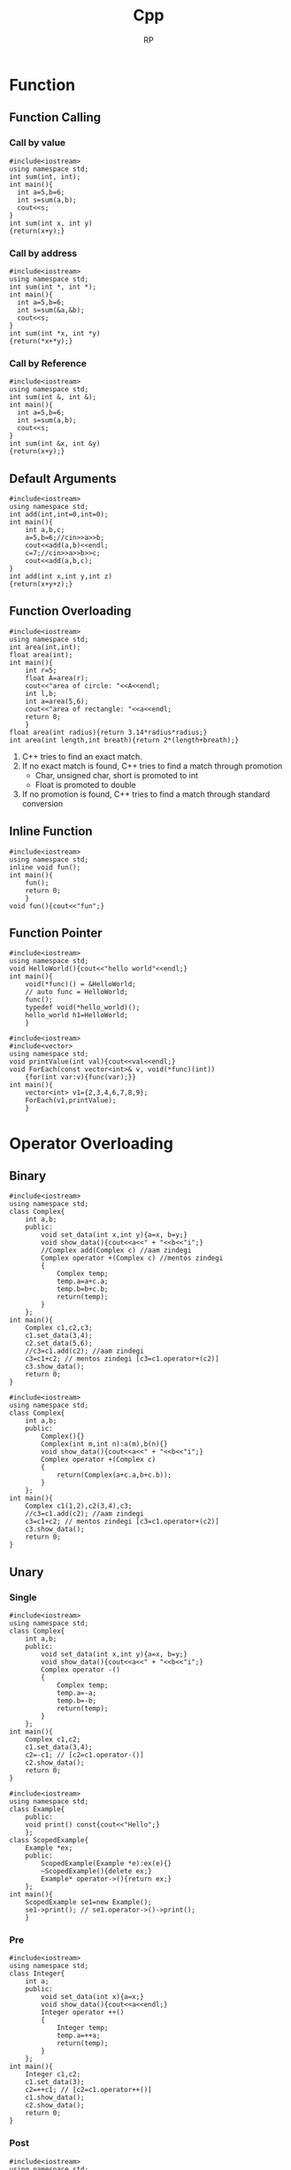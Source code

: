 #+title: Cpp
#+description: C++ Programming
#+author: RP
#+STARTUP: fold

* Function
** Function Calling
*** Call by value
#+begin_src C++
  #include<iostream>
  using namespace std;
  int sum(int, int);
  int main(){
    int a=5,b=6;
    int s=sum(a,b);
    cout<<s;
  }
  int sum(int x, int y)
  {return(x+y);}
#+end_src

#+RESULTS:
: 11

*** Call by address
#+begin_src C++
  #include<iostream>
  using namespace std;
  int sum(int *, int *);
  int main(){
    int a=5,b=6;
    int s=sum(&a,&b);
    cout<<s;
  }
  int sum(int *x, int *y)
  {return(*x+*y);}
#+end_src

#+RESULTS:
: 11

*** Call by Reference
#+begin_src C++
  #include<iostream>
  using namespace std;
  int sum(int &, int &);
  int main(){
    int a=5,b=6;
    int s=sum(a,b);
    cout<<s;
  }
  int sum(int &x, int &y)
  {return(x+y);}
#+end_src

#+RESULTS:
: 11

** Default Arguments
#+begin_src C++
    #include<iostream>
    using namespace std;
    int add(int,int=0,int=0);
    int main(){
        int a,b,c;
        a=5,b=6;//cin>>a>>b;
        cout<<add(a,b)<<endl;
        c=7;//cin>>a>>b>>c;
        cout<<add(a,b,c);
    }
    int add(int x,int y,int z)
    {return(x+y+z);}
#+end_src

#+RESULTS:
| 11 |
| 18 |

** Function Overloading
#+begin_src C++ :results output
#include<iostream>
using namespace std;
int area(int,int);
float area(int);
int main(){
    int r=5;
    float A=area(r);
    cout<<"area of circle: "<<A<<endl;
    int l,b;
    int a=area(5,6);
    cout<<"area of rectangle: "<<a<<endl;
    return 0;
    }
float area(int radius){return 3.14*radius*radius;}
int area(int length,int breath){return 2*(length+breath);}
#+end_src

#+RESULTS:
: area of circle: 78.5
: area of rectangle: 22

1. C++ tries to find an exact match.
2. If no exact match is found, C++ tries to find a match through promotion
  - Char, unsigned char, short is promoted to int
  - Float is promoted to double
3. If no promotion is found, C++ tries to find a match through standard conversion

** Inline Function
#+begin_src C++ :results output
#include<iostream>
using namespace std;
inline void fun();
int main(){
    fun();
    return 0;
    }
void fun(){cout<<"fun";}
#+end_src

#+RESULTS:
: fun

** Function Pointer
#+begin_src C++ :results output
#include<iostream>
using namespace std;
void HelloWorld(){cout<<"hello world"<<endl;}
int main(){
    void(*func)() = &HelloWorld;
    // auto func = HelloWorld;
    func();
    typedef void(*hello_world)();
    hello_world h1=HelloWorld;
    }
#+end_src

#+RESULTS:
: hello world

#+begin_src C++ :results output
#include<iostream>
#include<vector>
using namespace std;
void printValue(int val){cout<<val<<endl;}
void ForEach(const vector<int>& v, void(*func)(int))
    {for(int var:v){func(var);}}
int main(){
    vector<int> v1={2,3,4,6,7,8,9};
    ForEach(v1,printValue);
    }
#+end_src

#+RESULTS:
: 2
: 3
: 4
: 6
: 7
: 8
: 9

* Operator Overloading
** Binary
#+begin_src C++ :results output
    #include<iostream>
    using namespace std;
    class Complex{
        int a,b;
        public:
            void set_data(int x,int y){a=x, b=y;}
            void show_data(){cout<<a<<" + "<<b<<"i";}
            //Complex add(Complex c) //aam zindegi
            Complex operator +(Complex c) //mentos zindegi
            {
                Complex temp;
                temp.a=a+c.a;
                temp.b=b+c.b;
                return(temp);
            }
        };
    int main(){
        Complex c1,c2,c3;
        c1.set_data(3,4);
        c2.set_data(5,6);
        //c3=c1.add(c2); //aam zindegi
        c3=c1+c2; // mentos zindegi [c3=c1.operator+(c2)]
        c3.show_data();
        return 0;
    }
#+end_src

#+RESULTS:
: 8 + 10i

#+begin_src C++ :results output
    #include<iostream>
    using namespace std;
    class Complex{
        int a,b;
        public:
            Complex(){}
            Complex(int m,int n):a(m),b(n){}
            void show_data(){cout<<a<<" + "<<b<<"i";}
            Complex operator +(Complex c)
            {
                return(Complex(a+c.a,b+c.b));
            }
        };
    int main(){
        Complex c1(1,2),c2(3,4),c3;
        //c3=c1.add(c2); //aam zindegi
        c3=c1+c2; // mentos zindegi [c3=c1.operator+(c2)]
        c3.show_data();
        return 0;
    }
#+end_src

#+RESULTS:
: 4 + 6i

** Unary
*** Single
#+begin_src C++ :results output
    #include<iostream>
    using namespace std;
    class Complex{
        int a,b;
        public:
            void set_data(int x,int y){a=x, b=y;}
            void show_data(){cout<<a<<" + "<<b<<"i";}
            Complex operator -()
            {
                Complex temp;
                temp.a=-a;
                temp.b=-b;
                return(temp);
            }
        };
    int main(){
        Complex c1,c2;
        c1.set_data(3,4);
        c2=-c1; // [c2=c1.operator-()]
        c2.show_data();
        return 0;
    }
#+end_src

#+RESULTS:
: -3 + -4i

#+begin_src C++ :results output
#include<iostream>
using namespace std;
class Example{
    public:
    void print() const{cout<<"Hello";}
    };
class ScopedExample{
    Example *ex;
    public:
        ScopedExample(Example *e):ex(e){}
        ~ScopedExample(){delete ex;}
        Example* operator->(){return ex;}
    };
int main(){
    ScopedExample se1=new Example();
    se1->print(); // se1.operator->()->print();
    }
#+end_src

#+RESULTS:
: Hello

*** Pre
#+begin_src C++ :results output
    #include<iostream>
    using namespace std;
    class Integer{
        int a;
        public:
            void set_data(int x){a=x;}
            void show_data(){cout<<a<<endl;}
            Integer operator ++()
            {
                Integer temp;
                temp.a=++a;
                return(temp);
            }
        };
    int main(){
        Integer c1,c2;
        c1.set_data(3);
        c2=++c1; // [c2=c1.operator++()]
        c1.show_data();
        c2.show_data();
        return 0;
    }
#+end_src

#+RESULTS:
: 4
: 4

*** Post
#+begin_src C++ :results output
    #include<iostream>
    using namespace std;
    class Integer{
        int a;
        public:
            void set_data(int x){a=x;}
            void show_data(){cout<<a<<endl;}
            Integer operator ++(int)
            {
                Integer temp;
                temp.a=a++;
                return(temp);
            }
        };
    int main(){
        Integer c1,c2;
        c1.set_data(3);
        c2=c1++; // [c2=c1.operator++(int)]
        c1.show_data();
        c2.show_data();
        return 0;
    }
#+end_src

#+RESULTS:
: 4
: 3
** Functor
#+begin_src C++ :results output
#include<iostream>
using namespace std;
class sqar{
    int var;
    public:
    sqar(){}
    sqar(int val):var{val}{}
    int operator()(int i)
        {return i*var;}
    };
int main(){
    sqar s(6);
    cout<<s(2)<<endl;
    cout<<s.operator()(3)<<endl;
    }
#+end_src

#+RESULTS:
: 12
: 18
* Lambda Function
#+begin_src C++ :results output
#include<iostream>
#include<functional>
using namespace std;
int main(){
    auto l=[n=2]()mutable{n++;return n*2;};
    cout<<l();
    // cout<<[n=2](){return n*2;}();
    // auto a=[](int num){return num*2;};
    const function<int(int)> &a=[](int num){return num*2;};
    cout<<a(3);
    // cout<<[](int num){return num*2;}(3);
    }
#+end_src

#+RESULTS:
: 66

* Outside Class Function
#+begin_src C++ :results output
    #include<iostream>
    using namespace std;
    class Complex{
        int a,b;
        public:
            void set_data(int,int);
            void show_data();
    };
    void Complex::set_data(int x,int y){a=x,b=y;}
    void Complex::show_data(){cout<<a<<" "<<b;}
    int main(){
        Complex c1;
        c1.set_data(3,4);
        c1.show_data();
        return 0;
        }
#+end_src

#+RESULTS:
: 3 4

* Static
** Static Member Variable / Class Variable
#+begin_src C++ :results output
#include<iostream>
using namespace std;
class a {
    static const int x;
    public:
        void f() { cout << x << endl; }
};
const int a::x=12;
int main(){
    a a1;
    a1.f();
    }
#+end_src

#+RESULTS:
: 12

- Must be assign with some value.
- If not assign value in class & not define ouside of class cause error(linking error).
- Non-const static variable can't be assign in class.
- Object independent, only one.

** Static Member Function
#+begin_src C++ :results output
#include<iostream>
using namespace std;
class Account{
    static float roi;
    public:
        // static void set_data(float r){roi=r;}
        static void set_data(float);
        void f(){cout<<roi;}
    };
float Account::roi;
void Account::set_data(float r){roi=r;}
int main(){
    Account::set_data(4.5f);
    Account a1;
    a1.f();
    }
#+end_src

#+RESULTS:
: 4.5

- Access only static variable without create object.
- Object independent, only one.
- To use static function static variable must be define outside of class.

* Constructor
- Member function of class
- Same name of class
- no return
- never static
- solve initialization problem

- When developer not create any constructor in class then, compiler create Default & Copy constructor.
- Compiler always call Default & Copy constructor, when a object created.
** Public Constructor
#+begin_src C++ :results output
  #include<iostream>
  using namespace std;
  class Complex{
      int a,b,*c;
      public:
	  Complex(int x,int y){a=x,b=y;} //Parameterize Constructor
	  Complex(int k){a=k;}
	  Complex(){a=0,b=0;} //Default Constructor
	  Complex(Complex &c){a=c.a,b=c.b;} //Copy Constructor
	  // Complex(Complex c){} //wrong Copy Constructor
    Complex(){c=new int;} //Dynamic Constructor
    // Dynammic constructor: when constructor has pointer that hold outside variable address.
  };
  int main(){
      Complex c1=Complex(3,4),c2=5,c3,c4(3,8),c5(c1);
      return 0;
  }
#+end_src

#+RESULTS:

** Private Constructor
#+begin_src C++ :results output
#include<iostream>
using namespace std;
class A{
    int a,b;
    static int k;
    A(){a=2,b=3;}
    public:
        void print(){cout<<a<<b;}
        static A* getInstance(){
            if(k==0){
                A *a = new A;
                k++;
                return(a);
                }
            else return(NULL);
            }
    };
int A::k=0;
int main(){
    A *a1;
    a1 = A::getInstance(); // Singleton object
    a1->print();

    A *a2;
    a2 = A::getInstance();
    if(a2!=NULL) a2->print();
    else cout<<"object not created";
    }
#+end_src

#+RESULTS:
: 23object not created

#+begin_src C++ :results output
#include <iostream>
using namespace std;

// class A
class A{
private:
    A(){
       cout << "constructor of A\n";
    }
    friend class B; // comment out this line will be error
};
class B{
public:
    B(){
        A a1;
        cout << "constructor of B\n";
    }
};
int main(){
    B b1;
}
#+end_src

#+RESULTS:
: constructor of A
: constructor of B

** Delete Compiler Constructor
#+begin_src C++ :results output
#include<iostream>
using namespace std;
class numprint{
    int a;
    public:
    numprint()=delete;
    numprint(int a1):a(a1){cout<<a;}
    };
int main(){
    numprint n1(5);
    }
#+end_src

#+RESULTS:
: 5

- I use delete when I want to assure that a class is called with an initializer. I consider it as a very elegant way to achieve this without runtime checks.
* Constructor Overloading
#+begin_src C++ :results output
#include<iostream>
using namespace std;
class person{
    string name;
    int age;
    public:
        explicit person(const string& n):name{n},age(-1){}
        explicit person(int a):name("unknown"),age(a){}
    };
void print(const person& p){}
int main(){
    // person p1= string("Real");
    person p1(string("Real"));
    // person p2= 25;
    person p2(25);
    print((person)"Qasl");
    // print(22);
    print(person(22));
    }
#+end_src

#+RESULTS:

* Destructor
** Public Destructor
#+begin_src C++ :results output
  #include<iostream>
  using namespace std;
  class Complex{
      int a,b,*c;
      public:
	  ~Complex(){cout<<"Destructor ";} //Destructor
  };
  int main(){
      Complex c1;
      return 0;
  }
#+end_src

#+RESULTS:
: Destructor
** Private & Delete Destructor
#+begin_src C++ :results output
#include<iostream>
using namespace std;
class Complex{
    private:
        ~Complex(){}
    };
class Integer{
    private:
        ~Integer()=delete;
    };
int main(){
    Complex *c1=new Complex;
    Integer *i1=new Integer;
    Complex &c2=*(new Complex);
    }
#+end_src

#+RESULTS:
** Virtual Destructor
#+begin_src C++ :results output
#include<iostream>
using namespace std;
class Base{
    public:
        Base(){cout<<"Base Constructor\n";}
        virtual ~Base(){cout<<"Base Destructor\n";}
};
class Derived:public Base{
    int* m_Array;
    public:
        Derived(){m_Array=new int[5];cout<<"Derived Constructor\n";}
        ~Derived(){delete[] m_Array;cout<<"Derived Destructor\n";}
};
int main(){
    Base* base=new Base();
    delete base;
    cout<<"-----------------------\n";
    Derived* derived=new Derived();
    delete derived;
    cout<<"-----------------------\n";
    Base* poly=new Derived();
    delete poly;
    }
#+end_src

#+RESULTS:
#+begin_example
Base Constructor
Base Destructor
-----------------------
Base Constructor
Derived Constructor
Derived Destructor
Base Destructor
-----------------------
Base Constructor
Derived Constructor
Derived Destructor
Base Destructor
#+end_example

* Friend Function
- Access any member of class indirectly.
- It has no caller object.
- Should not be defined with membership label.
#+begin_src C++ :results output
    #include<iostream>
    using namespace std;
    class Complex{
        int a,b;
        public:
            void set_data(int x,int y){a=x,b=y;}
            friend void fun(Complex);
        };
    void fun(Complex c){cout<<c.a+c.b;}
    int main(){
        Complex c1;
        c1.set_data(3,4);
        fun(c1);
        return 0;
        }
#+end_src

#+RESULTS:
: 7

- One friend function can become friend to more than one class.
#+begin_src C++ :results output
  #include<iostream>
  using namespace std;
  class B;
  class A{
      int a;
      public:
	  void set_data(int x){a=x;}
	  friend void fun(A,B);
      };
  class B{
      int b;
      public:
	  void set_data(int x){b=x;}
	  friend void fun(A,B);
      };
  void fun(A a1,B b1){cout<<a1.a+b1.b;}
  int main(){
      A o1;
      B o2;
      o1.set_data(3);
      o2.set_data(4);
      fun(o1,o2);
      return 0;
      }
#+end_src

#+RESULTS:
: 7

- Member function of one class can become friend to another class.
#+begin_src C++ :results output
  #include<iostream>
  using namespace std;
  class B;
  class A{
      int a;
      public:
	void fun();
	// {
	// 	B b1;
	// 	b1.b=100;
	// 	cout<<b1.b<<endl;
	// }
      };
  class B{
      int b;
      public:
	  friend void A::fun();
      };
   void A::fun()
      {
	  B b1;
	  b1.b=100;
	  cout<<b1.b<<endl;
      }
  int main(){
      A a1;
      a1.fun();
      return 0;
      }
#+end_src

#+RESULTS:
: 100

* Friend Operator Overloading
** Binary
*** Addition
#+begin_src C++ :results output
    #include<iostream>
    using namespace std;
    class Complex{
        int a,b;
        public:
            void set_data(int x,int y){a=x, b=y;}
            void show_data(){cout<<a<<" + "<<b<<"i";}
            friend Complex operator +(Complex,Complex);
        };
    Complex operator +(Complex X,Complex Y)
        {
            Complex temp;
            temp.a=X.a+Y.a;
            temp.b=X.b+Y.b;
            return(temp);
        }
    int main(){
        Complex c1,c2,c3;
        c1.set_data(3,4);
        c2.set_data(5,6);
        c3=c1+c2; // [c3=operator+(c1,c2)]
        c3.show_data();
        return 0;
    }
#+end_src

#+RESULTS:
: 8 + 10i

*** Input & Output
#+begin_src C++ :results output
    #include<iostream>
    using namespace std;
    class Complex{
        int a,b;
        public:
            void set_data(int x,int y){a=x, b=y;}
            void show_data(){cout<<a<<" + "<<b<<"i";}
            friend ostream &operator <<(ostream &,Complex);
            // friend istream &operator <<(istream &,Complex &);
        };
        ostream &operator <<(ostream &dout,Complex C){
                dout<<C.a<<" "<<C.b<<endl;
                return(dout);
            }
        // istream &operator <<(istream &din,Complex &C){
        //         din<<C.a<<C.b;
        //         return(din);
        //     }
    int main(){
        int a=2;
        cout<<a<<endl; // [cout.operator<<(a)]
        Complex c1,c2;
        c1.set_data(3,4);
        c2.set_data(5,6);
        cout<<c1<<c2; // [operator<<(cout,c1)]
        return 0;
    }
#+end_src

#+RESULTS:
: 2
: 3 4
: 5 6

** Unary
*** Single
#+begin_src C++ :results output
    #include<iostream>
    using namespace std;
    class Complex{
        int a,b;
        public:
            void set_data(int x,int y){a=x, b=y;}
            void show_data(){cout<<a<<" + "<<b<<"i";}
            friend Complex operator -(Complex);
            };
        Complex operator -(Complex X)
        {
            Complex temp;
            temp.a=-X.a;
            temp.b=-X.b;
            return(temp);
        }
    int main(){
        Complex c1,c2;
        c1.set_data(3,4);
        c2=-c1; // [c2=operator-(c1)]
        c2.show_data();
        return 0;
    }
#+end_src
*** Pre
#+begin_src C++ :results output
    #include<iostream>
    using namespace std;
    class Integer{
        int a;
        public:
            void set_data(int x){a=x;}
            void show_data(){cout<<a<<endl;}
            friend Integer operator ++(Integer &);
        };
            Integer operator ++(Integer &X)
            {
                Integer temp;
                temp.a=++X.a;
                return(temp);
            }
    int main(){
        Integer c1,c2;
        c1.set_data(3);
        c2=++c1; // [c2=operator++(c1)]
        c1.show_data();
        c2.show_data();
        return 0;
    }
#+end_src

#+RESULTS:
: 4
: 4

*** Post
#+begin_src C++ :results output
    #include<iostream>
    using namespace std;
    class Integer{
        int a;
        public:
            void set_data(int x){a=x;}
            void show_data(){cout<<a<<endl;}
            friend Integer operator ++(Integer &);
        };
        Integer operator ++(Integer &X)
        {
            Integer temp;
            temp.a=X.a++;
            return(temp);
        }
    int main(){
        ostream &gout=cout;
        Integer c1,c2;
        c1.set_data(3);
        c2=++c1; // [c2=operator++(c1)]
        c1.show_data();
        c2.show_data();
        return 0;
    }
#+end_src

#+RESULTS:
: 4
: 3

* Inheritance
class Base_Class{};
class Derived_Class: Visibility_Mode Base_Class{};

- all members of Base_Class is available for Derived_Class. But not accessible in some cases.

** Visibility Modes
- Private
- Protected
- Public

1. Private members of Base_Class can't be accessible by Derived_Class.
2. class Derived_Class: private Base_Class{};
   then, protected & public members of Base_Class is private member of Derived_Class.
3. class Derived_Class: protected Base_Class{};
   then, protected & public members of Base_Class is protected member of Derived_Class.
4. class Derived_Class: public Base_Class{};
   then, protected & public members of Base_Class is protected & public member of Derived_Class.

#+begin_src C++ :results output
    #include<iostream>
    using namespace std;
    class array{
        // int a[10];
        public:
            int a[10];
            void insert(int index, int value)
            {a[index]=value;}
        };
    class Stack: private array{
        int top=0;
        public:
            void push(int value)
            {insert(top,value);
                top++;}
            void print(){
                for(int i=0;a[i]!='\0';i++)
                    cout<<a[i]<<endl;
                }
        };
    int main(){
        Stack s1;
        s1.push(34);
        //s1.insert(1,56); //error
        s1.print();
        return 0;
        }
#+end_src

#+RESULTS:
: 34
: 32607
: -1997211487
: 32607
: -1996276072
: 32607
: -1997422240
: 32607

** Inheritance Constructor & Destructor

1) Constructor in inheritance
   - Call first child then, parent
   - Exec first parent then, child

2) Destructure in inheritance
   - Call & exec first child then, parent

#+begin_src C++ :results output
#include<iostream>
using namespace std;
class A{
    int a;
    public:
        A(int k){a=k;cout<<"value of A "<<a<<endl;}
        ~A(){cout<<"A Destructor"<<endl;}
    };
class B: public A{
    int b;
    public:
        B(int x,int y):A(x){b=y;cout<<"value of B "<<x<<" "<<y<<endl;}
        ~B(){cout<<"B Destructor"<<endl;}
    };
int main(){
    B b1(5,8);
    }
#+end_src

#+RESULTS:
: value of A 5
: value of B 5 8
: B Destructor
: A Destructor

** Overriding (Virtual Function)
#+begin_src C++ :results output
#include<iostream>
using std::string;using std::cout;using std::endl;
class entity{
    public:
        virtual string getname(){return "entity";}
    };
class player:public entity{
    string player_name;
    public:
        player(string name):player_name(name){}
        string getname() override {return player_name;}
    };
void printname(entity *e)
    {cout<<e->getname()<<endl;}
int main(){
    entity e;
    printname(&e);
    player p("RP");
    printname(&p);
    }
#+end_src

#+RESULTS:
: entity
: RP

** Method Overriding & Method Hiding

- Virtual Function solve Method Overriding problem not Method Hiding problem.
#+begin_src C++ :results output
#include<iostream>
class A{
    //*_vptr
    public:
        void f1(){}
        void f2(){}
        virtual void f3(){}
        virtual void f4(){}
    };
class B: public A{
    public:
        void f1(){} //Method Overriding
        void f2(int x){} //Method Hiding
        void f3(){}
        void f4(int x){}
    };
int main(){
    B b1;
    b1.f1(); //B
    // b1.f2(); //error
    b1.f2(4); //B
    A *p;
    p=&b1;
    // p->*_vptr->vtable[f3,f4,...]
    p->f1(); //Early Binding //A
    p->f2(); //Early Binding //A
    p->f3(); //Late Binding //B ; without virtual function A
    p->f4(); //Late Binding //A
    // p->f4(5); //error
    return 0;
    }
#+end_src

#+RESULTS:
** Abstract Class

- We can't create object of Abstract class.
#+begin_src C++ :results output
#include<iostream>
class A{
    public:
        virtual void fun()=0; //Pure virtual function
    };
class B: public A{
    public:
        virtual void fun()=0;
    };
class C:public B{
    public:
        void fun(){}
    };
int main(){
    // A a1; //error
    // B b1; //error
    C c1;
    return 0;
    }
#+end_src

#+RESULTS:

* This
- This is a local object pointer in every instance member function containing address of the caller object.
- This pointer is used to refer caller object in member function.
- This pointer can't modify.

#+begin_src C++ :results output
#include<iostream>
using namespace std;
class Box{
    int l,b,h; //this
    public:
        void set_data(int l,int b,int h)
        {   Box *const b1=this;
            Box &b2=*this;
            b1->l=l,b2.b=b,this->h=h;}
        void show_data(){cout<<l<<" "<<b<<" "<<h;}
    };
int main(){
    Box smallbox;
    smallbox.set_data(12,10,15);
    smallbox.show_data();
    return 0;
    }
#+end_src

#+RESULTS:
: 12 10 15

* New & Delete
- C -> Complex *ptr=(struct Complex *)malloc(sizeof(struct Complex));
    -> int x;scanf("%d",&x);int *p=(int *)malloc(x*sizeof(int));
    -> free(ptr);free(p);
- C++ -> Complex *ptr=new Complex;
      -> int x;cin>>x;int *p=new int[x];
      -> delete ptr;delete p[];
- new & delete calls constructor & destructor
* Template
** Function Template
#+begin_src C++ :results output
#include<iostream>
using namespace std;
template <typename X,class Y>
X max(X a, Y b){
    return (a>b)?a:b;
    }
int main(){
    cout<<max(4.9,5)<<endl;
    cout<<max<float,int>(5.1,5)<<endl;
    return 0;
    }
#+end_src

#+RESULTS:
: 5
: 5.1

** Class Template || Generic Class
#+begin_src C++ :results output
#include<iostream>
using namespace std;
template <typename T,int N>
class Array{
    T arrp[N];
    public:
        int getSize() const {return N;}
    };
int main(){
    Array<int,5> array;
    cout<<array.getSize();
    }
#+end_src

#+RESULTS:
: 5

#+begin_src C++ :results output
#include<iostream>
using namespace std;
template <class X>
class ArrayList{
    struct ControlBlock{
        int capacity;
        int *arr;
        };
    ControlBlock *s;
    public:
        ArrayList(int cap){
            s=new ControlBlock;
            s->capacity=cap;
            s->arr=new int[cap];
            }
        void addElement(int index,X data){
            if(index>=0 && index<s->capacity)
            {s->arr[index]=data;}
            else{cout<<"Array index is not valid";}
            }
        void viewList(){
            for(int i=0;i<s->capacity;i++){
                cout<<s->arr[i]<<endl;
                }
            }
};
int main(){
    ArrayList <int>list1(4);
    list1.addElement(0,23);
    list1.addElement(1,43);
    list1.viewList();
    }
#+end_src

#+RESULTS:
: 23
: 43
: 0
: 0

* File Handling
** Write
#+begin_src C++ :results output
#include<iostream>
#include<fstream>
using namespace std;
int main(){
    // ofstream fout;
    fstream fout;
    fout.open("file.txt",ios::app|ios::binary);
    fout<<"Hello \\nRP";
    fout.close();
    return 0;
    }
#+end_src

#+RESULTS:

** Read
#+begin_src C++ :results output
#include<iostream>
#include<fstream>
using namespace std;
int main(){
    // ifstream fin;
    fstream fin;
    char ch;
    string s;
    fin.open("file.txt",ios::in);
    while(!fin.eof()){
        fin>>ch;
        cout<<ch;
        }
    getline(fin,s);
    cout<<endl<<s;
    fin.close();
    return 0;
    }
#+end_src

#+RESULTS:
: Hello\nRPP
* Initializers
#+begin_src C++ :results output
#include<iostream>
using namespace std;
class Dummy{
    int a,b;
    const int x;
    int &y;
    public:
        Dummy(int &n):a(2),b(3),x(5),y(n){}
    };
int main(){
    int m=6;
    Dummy d1(m);
    return 0;
    }
#+end_src

#+RESULTS:

#+begin_src C++ :results output
#include<iostream>
using namespace std;
class example1{
    public:
        example1(){cout<<"ex1 default constructor"<<endl;}
        example1(int a){cout<<"ex1 parameterise constructor"<<endl;}
    };
class example2{
    public:
        example2(){cout<<"ex2 default constructor"<<endl;}
        example2(int a){cout<<"ex2 parameterise constructor"<<endl;}
    };
class Example{
    example1 e1;
    example2 e2;
    public:
        Example():e2(example2(4)){
            e1=example1(3);
            }
    };
int main(){
    Example hello;
    }
#+end_src

#+RESULTS:
: ex1 default constructor
: ex2 parameterise constructor
: ex1 parameterise constructor

* Copy
** Shallow Copy
#+begin_src C++ :results output
#include<iostream>
using namespace std;
class Dummy{
    int a,b,*p;
    public:
        void set_data(int x,int y,int z)
        {a=x,b=y,*p=z;}
        void show_data()
        {cout<<"a:"<<a<<" b:"<<b<<" *p:"<<*p<<endl;}
        Dummy(){p=new int;}
        Dummy(Dummy &d)
        {a=d.a,b=d.b,p=d.p;}
    };
int main(){
    Dummy d1;
    d1.set_data(3,4,5);
    Dummy d2=d1;
    d2.show_data();
    return 0;
    }
#+end_src

#+RESULTS:
: a:3 b:4 *p:5

** Deep Copy
#+begin_src C++ :results output
#include<iostream>
using namespace std;
class Dummy{
    int a,b,*p;
    public:
        void set_data(int x,int y,int z)
        {a=x,b=y,*p=z;}
        void show_data()
        {cout<<"a:"<<a<<" b:"<<b<<" *p:"<<*p<<endl;}
        Dummy(){p=new int;}
        Dummy(Dummy &d){
            a=d.a,b=d.b;
            p=new int;
            *p=*(d.p);
        }
    };
int main(){
    Dummy d1;
    d1.set_data(3,4,5);
    Dummy d2=d1;
    d2.show_data();
    return 0;
    }
#+end_src

#+RESULTS:
: a:3 b:4 *p:5

* Type Conversion
** Primitive to Class
#+begin_src C++ :results output
#include<iostream>
using namespace std;
class Complex{
    int a,b;
    public:
        Complex(){}
        Complex(int k){a=k,b=0;}
        void set_data(int x,int y)
        {a=x,b=y;}
        void show_data()
        {cout<<"a:"<<a<<" b:"<<b;}
    };
int main(){
    Complex c1;
    int x=5;
    c1=x; //c1=Complex(x)
    c1.show_data();
    return 0;
    }
#+end_src

#+RESULTS:
: a:5 b:0

** Class to Primitive
#+begin_src C++ :results output
#include<iostream>
using namespace std;
class Complex{
    int a,b;
    public:
        void set_data(int x,int y)
        {a=x,b=y;}
        void show_data()
        {cout<<"a:"<<a<<" b:"<<b;}
        operator int(){return a;}
    };
int main(){
    Complex c1;
    c1.set_data(3,4);
    int x;
    x=c1; //x=c1.operator int()
    cout<<"x:"<<x<<endl;
    return 0;
    }
#+end_src

#+RESULTS:
: x:3

** Class to Another Class
#+begin_src C++ :results output
#include<iostream>
using namespace std;
class Product{
    int a,b;
    public:
        void set_data(int x,int y)
        {a=x,b=y;}
        int getA(){return a;}
        int getB(){return b;}
    };
class Item{
    int m,n;
    public:
        Item(){}
        Item(Product p){
            m=p.getA();
            n=p.getB();
            }
        void show_data()
        {cout<<"1st value : "<<m<<endl<<"2nd value : "<<n<<endl;}
    };
int main(){
    Product p1;
    Item i1;
    p1.set_data(3,4);
    i1=p1; //i1.Item(p1)
    i1.show_data();
    return 0;
    }
#+end_src

#+RESULTS:
: 1st value : 3
: 2nd value : 4
* Exception Handling
- Try and catch are linked, if anyone is missing then compile time error.
- Throw return object into catch arguments, if catch missing then runtime auto terminate.
- Throw must be used with values, otherwise runtime auto terminate.
#+begin_src C++ :results output
#include<iostream>
using namespace std;
void fun(){throw 10;}
int main(){
    int i=1;
    try{
        if(i==1){fun();}
        if(i==2){throw "Hello";}
        if(i==3){throw 4.5;}
        cout<<"In try";
        }
    // catch(int e){cout<<"Exception no: "<<e;}
    // catch(double e){cout<<"Exception no: "<<e;}
    // catch(char const* e){cout<<"Exception no: "<<e;}
    catch(...){cout<<"Exception no: ";}
    return 0;
    }
#+end_src

#+RESULTS:
: Exception no:

* Namespace
- Namespace is not a class, you can't create object of namespace. It is group of declaration.
- You can use an alias name for your namespace. Example: namespace ms=MySpace;
- There can be unnamed namespace too.
- Namespace can be extended.
  Example: file1.h and file2.h both have same namespace MySpace, then compiler create one namespace MySpace and all variables, functions & classes put on it.
#+begin_src C++ :results output
#include<iostream>
using namespace std;
namespace ISpace{
    int a;
    void f1();
    }
namespace MySpace{
    using namespace ISpace;
    class Hello{
        public:
            void hello();
        };
    }
void ISpace::f1(){cout<<"value of a: "<<ISpace::a<<endl;}
void MySpace::Hello::hello(){cout<<"Hello";}
int main(){
    MySpace::a=5;
    MySpace::f1();
    MySpace::Hello obj;
    obj.hello();
    return 0;
    }
#+end_src

#+RESULTS:
: value of a: 5
: Hello

* String
#+begin_src C++ :results output
#include<iostream>
// using namespace std;
using std::cout,std::endl,std::string;
int main(){
    string s1= "hello";
    string s2;
    s2=s1;//strcpy(s2,s1)
    cout<<s2<<endl;
    int i=s2>s1;//int i= strcmp(s2,s1)
    cout<<i<<endl;
    string s3;
    s3=s1+s2;//strcpy(s3,strcat(s1,s2))
    cout<<s3<<endl;
    }
#+end_src

#+RESULTS:
: hello
: 0
: hellohello

- String class support many constructor, some of them are
  - string()
  - string(const char *str)
  - string(const char &str)

#+begin_src C++ :results output
#include<iostream>
using std::string;
using namespace std::string_literals;
int main(){
    // same
    string s0 = "hello";
    string s1("hello");
    string s2 = string("hello");
    s1+=s2; //operation

    // same
    string name0 = string("Real") + "hello";
    string name1 = "Real"s + "hello";
    }
#+end_src

#+RESULTS:

* Const
#+begin_src C++ :results output
#include<iostream>
using std::cout,std::endl;
int main(){
    const int x=5; //for store address must use (pointer to const)
    int y=3;

    int const *p1; //pointer to const
    p1=&x;
    p1=&y;
    cout<<x<<endl;
    cout<<*p1<<endl;

    int *const p2=&y; //const pointer
    cout<<*p2<<endl;

    }
#+end_src

#+RESULTS:
: 5
: 3
: 3

#+begin_src C++ :results output
#include<iostream>
using namespace std;
class Foo{
    int a=2, *b;
    int mutable var;
    public:
        int getA() const{ // this function can't modify any member variable
            // a=5; //error
            var = 3;
            return a;
            }
        int const* const getB() const{
            // 1st const: whatever this function return can't modify whatever it points
            // 2st const: whatever this function return can't be modified when it use
            // 3st const: whatever this function return can't be modified in this function
            return b;
            }
    };
void print(const Foo &f1){ //can't change cbject variable, but if you use a non-const function you can change variable's value, so you must be use a const function.
    cout<<f1.getA()<<endl;
    }
int main(){
    Foo obj;
    // const int &x=obj.getB();
    // x++;
    print(obj);
    }
#+end_src

#+RESULTS:
: 2

#  LocalWords:  Initializers Destructor Const Cpp Unary Pre
* Smart pointers
#+begin_src C++ :results output
#include<iostream>
using namespace std;
class Example{
    public:
        Example(){cout<<"constructor created"<<endl;}
        ~Example(){cout<<"destructor called"<<endl;}
    };
class ScopedExample{
    Example *p;
    public:
        ScopedExample(Example *ptr):p(ptr){}
        ~ScopedExample(){delete p;}
    };
int main(){
    {
        Example *e1=new Example();
        ScopedExample e2=new Example(); // ScopedExample e2(new Example())
    }
    }
#+end_src

#+RESULTS:
: constructor created
: constructor created
: destructor called

** Unique Pointer
#+begin_src C++ :results output
#include<iostream>
#include<memory>
using namespace std;
class Example{
    public:
        Example(){cout<<"constructor created"<<endl;}
        ~Example(){cout<<"destructor called"<<endl;}
    };
int main(){
    {
        unique_ptr<Example> e0;
        unique_ptr<Example> e1(new Example());
        unique_ptr<Example> e2=make_unique<Example>();
        // unique_ptr<Example> e3=e2; // error, copy constructor & copy assignment operator are deleted
    }
    {
        unique_ptr<int> i1=make_unique<int>(25);
        unique_ptr<int> i2=move(i1);
        cout<<*i2<<endl;
        // cout<<*i1<<endl; // nullptr exception thrown
    }
    }
#+end_src

#+RESULTS:
: constructor created
: constructor created
: destructor called
: destructor called
: 25

** Shared Pointer
#+begin_src C++ :results output
#include<iostream>
#include<memory>
using namespace std;
class Example{
    public:
        Example(){cout<<"constructor created"<<endl;}
        ~Example(){cout<<"destructor called"<<endl;}
    };
int main(){
    {
        shared_ptr<Example> e1;
        {
            cout<<"Shared count "<<e1.use_count()<<endl;
            shared_ptr<Example> e2=make_shared<Example>();
            e1=e2;
            cout<<"Shared count "<<e1.use_count()<<endl;
        }
        cout<<"Shared count "<<e1.use_count()<<endl;
    }
    }
#+end_src

#+RESULTS:
: Shared count 0
: constructor created
: Shared count 2
: Shared count 1
: destructor called
** Weak Pointer
#+begin_src C++ :results output
#include<iostream>
#include<memory>
using namespace std;
void count(weak_ptr<int> &w,shared_ptr<int> &s){
    cout<<"Weak count "<<w.use_count()<<endl<<"Shared count "<<s.use_count()<<endl;
    }
int main(){
    weak_ptr<int> w0;
    {
        shared_ptr<int> s1=make_shared<int>(24);
        w0=s1;
        count(w0,s1);
        {
            // shared_ptr<int> s2=w0; // error, shared_ptr can't point to a weak_ptr
            shared_ptr<int> s2=s1;
            count(w0,s2);
        }
        count(w0,s1);
    }
    cout<<"Weak count "<<w0.use_count()<<endl;
    cout<<"Weak Expired? "<<w0.expired()<<endl;
    }
#+end_src

#+RESULTS:
: Weak count 1
: Shared count 1
: Weak count 2
: Shared count 2
: Weak count 1
: Shared count 1
: Weak count 0
: Weak Expired? 1

- std::weak_ptr is a very good way to solve the dangling pointer problem. By just using raw pointers it is impossible to know if the referenced data has been deallocated or not. Instead, by letting a std::shared_ptr manage the data, and supplying std::weak_ptr to users of the data, the users can check validity of the data by calling expired() or lock().

You could not do this with std::shared_ptr alone, because all std::shared_ptr instances share the ownership of the data which is not removed before all instances of std::shared_ptr are removed. Here is an example of how to check for dangling pointer using lock().

#+begin_src C++ :results output
#include <iostream>
#include <memory>

int main()
{
    // OLD, problem with dangling pointer
    // PROBLEM: ref will point to undefined data!

    int* ptr = new int(10);
    int* ref = ptr;
    delete ptr;

    // NEW
    // SOLUTION: check expired() or lock() to determine if pointer is valid

    // empty definition
    std::shared_ptr<int> sptr;

    // takes ownership of pointer
    sptr.reset(new int);
    *sptr = 10;

    // get pointer to data without taking ownership
    std::weak_ptr<int> weak1 = sptr;

    // deletes managed object, acquires new pointer
    sptr.reset(new int);
    *sptr = 5;

    // get pointer to new data without taking ownership
    std::weak_ptr<int> weak2 = sptr;

    // weak1 is expired!
    if(auto tmp = weak1.lock())
        std::cout << "weak1 value is " << *tmp << '\n';
    else
        std::cout << "weak1 is expired\n";

    // weak2 points to new data (5)
    if(auto tmp = weak2.lock())
        std::cout << "weak2 value is " << *tmp << '\n';
    else
        std::cout << "weak2 is expired\n";
}
#+end_src

#+RESULTS:
: weak1 is expired
: weak2 value is 5

* STL
** Vector(Dynamic Array)
#+begin_src C++ :results output
#include<iostream>
#include<vector>
using namespace std;
struct Vertex{
    float x,y,z;
    };
ostream& operator<<(ostream& dout,const Vertex &vertex){
    dout<<vertex.x<<","<<vertex.y<<","<<vertex.z<<endl;
    return dout;
    }
void Function(const vector<Vertex>& ver){}
int main(){
    vector<int> v1; // blank vector or zero length vector
    vector<string> v2{"hello","world"}; // two length vector
    vector<char> v3(5); // five length vector
    vector<char> v4(4,'s'); // four length vector filled with s
    vector<int> v5(5,3);
    vector<int>:: iterator it=v5.begin();
    v5.insert(it+2,4);
    for(int &i: v5)
        cout<<i<<endl;

    vector<Vertex> vertices;
    vertices.push_back({1,2,3});
    vertices.push_back({4,5,6});
    for(int i=0;i<vertices.size();i++)
        cout<<vertices[i]<<endl;
    vertices.erase(vertices.begin()+1);
    for(Vertex &v: vertices)
        cout<<v<<endl;
    Function(vertices);
    }
#+end_src

#+RESULTS:
#+begin_example
3
3
4
3
3
3
1,2,3

4,5,6

1,2,3

#+end_example
** Pair(Two value)
#+begin_src C++ :results output
#include<iostream>
#include<utility>
using namespace std;
std::pair<int, int> divide(int dividend, int divisor)
{
   int quotient=dividend / divisor;
   int remainder=dividend % divisor;
   return std::make_pair(quotient, remainder);
}
int main(){
std::pair<int, int> answer = divide(14,3);
    cout<<answer.first <<" == quotient ";
    cout<<answer.second << " == remainder";
}
#+end_src

#+RESULTS:
: 4 == quotient 2 == remainder

** Tuple(Multiple value)
#+begin_src C++ :results output
#include<iostream>
#include<tuple>
using namespace std;
int main(){
    tuple<string,int,int> t1;
    t1=make_tuple("India",16,10);
    cout<<get<0>(t1)<<endl;
    cout<<get<1>(t1)<<endl;
    cout<<get<2>(t1)<<endl;
    }
#+end_src

#+RESULTS:
: India
: 16
: 10

*** Tie Function
#+begin_src C++ :results output
// packing/unpacking tuples
#include <iostream>     // std::cout
#include <tuple>        // std::tuple, std::make_tuple, std::tie

int main ()
{
  int myint;
  char mychar;

  std::tuple<int,float,char> mytuple;

  mytuple = std::make_tuple (10, 2.6, 'a');          // packing values into tuple

  std::tie (myint, std::ignore, mychar) = mytuple;   // unpacking tuple into variables

  std::cout << "myint contains: " << myint << '\n';
  std::cout << "mychar contains: " << mychar << '\n';

  return 0;
}
#+end_src

#+RESULTS:
: myint contains: 10
: mychar contains: a

*** Return multiple values
#+begin_src C++ :results output
#include <tuple>

std::tuple<int, int> divide(int dividend, int divisor) {
    return  std::make_tuple(dividend / divisor, dividend % divisor);
}

#include <iostream>

int main() {
    using namespace std;

    int quotient, remainder;

    tie(quotient, remainder) = divide(14, 3);

    cout << quotient << ',' << remainder << endl;
}
#+end_src

#+RESULTS:
: 4,2

In C++17:

#+begin_src C++ :results output
#include <tuple>

std::tuple<int, int> divide(int dividend, int divisor) {
    return  {dividend / divisor, dividend % divisor};
}

#include <iostream>

int main() {
    using namespace std;

    auto [quotient, remainder] = divide(14, 3);

    cout << quotient << ',' << remainder << endl;
}
#+end_src

#+RESULTS:
: 4,2

or with structs:

#+begin_src C++ :results output
auto divide(int dividend, int divisor) {
    struct result {int quotient; int remainder;};
    return result {dividend / divisor, dividend % divisor};
}

#include <iostream>

int main() {
    using namespace std;

    auto result = divide(14, 3);

    cout << result.quotient << ',' << result.remainder << endl;

    // or

    auto [quotient, remainder] = divide(14, 3);

    cout << quotient << ',' << remainder << endl;
}
#+end_src

#+RESULTS:
: 4,2
: 4,2

** Map
#+begin_src C++ :results output
#include<iostream>
#include<map>
using namespace std;
int main(){
    map <int,string> c1;
    c1[100]= "hello";
    c1[102]= "world";
    map <int,string> c2{{100,"Hello"},{102,"World"}};
    }
#+end_src

#+RESULTS:
** Array
#+begin_src C++ :results output
#include<iostream>
#include<array>
using namespace std;
template<class T, size_t I>
void printArray(array<T, I> a)
{
    for (auto &i : a)
    {
        cout << i << '\n';
    }
}

int main()
{
    array<int, 3> intArray {1, 2, 3};
    array<double, 2> doubleArray {2.3, 5.5};
    cout << "Printing Int Array" << '\n';
    printArray(intArray);
    cout << "Printing Double Array" << '\n';
    printArray(doubleArray);

    return 0;
}
#+end_src

#+RESULTS:
: Printing Int Array
: 1
: 2
: 3
: Printing Double Array
: 2.3
: 5.5

#+begin_src C++ :results output
#include <iostream>
#include <array>

void PrintArray(const auto& data)
{
        std::cout << "[";
        for (unsigned i = 0; i < data.size(); i++){
                std::cout << data[i];
                if (i == data.size() - 1)
                        std::cout << "]";
                else
                        std::cout << ", ";
        }
        std::cout << std::endl;
}

int main()
{
        std::array <int, 5> data;
        data = {0, 5, 9, 8, 6};
        PrintArray(data);
        return 0;
}
#+end_src

#+RESULTS:
: [0, 5, 9, 8, 6]
* Thread
#+begin_src C++ :results output
#include<iostream>
#include<chrono>
#include<thread>
using namespace std;
using namespace std::literals::chrono_literals;
void sayhello(string name){
    cout<<"sayhello"<<this_thread::get_id()<<endl;
    for(int i=0; i<5 ;i++){
        this_thread::sleep_for(chrono::milliseconds(100));
        cout<<"hello"<<name<<endl;
        }
    }
class classThread{
    public:
        void operator()(string name){
            for(int i=0; i<5 ;i++){
                this_thread::sleep_for(chrono::milliseconds(100));
                cout<<"hello"<<name<<endl;
            }
            }
    };
void foo(){
    cout<<"foo started\n";
    thread det(sayhello,"detached");
    det.detach();
    cout<<"foo ended\n";
    }
int main(){
    thread funcptr(sayhello,"world");
    thread lambdaptr([](string name){
        for(int i=0; i<5 ;i++){
            this_thread::sleep_for(chrono::milliseconds(100));
            cout<<"hello"<<name<<endl;
        }
        },"lambda");
    thread class_thread(classThread(),"class");

    cout<<"functhread id = "<<funcptr.get_id()<<endl;
    cout<<"lambdathread id = "<<lambdaptr.get_id()<<endl;
    cout<<"classthread id = "<<class_thread.get_id()<<endl;

    funcptr.join();
    lambdaptr.join();
    class_thread.join();
    foo();

    cout<<"functhread id = "<<funcptr.get_id()<<endl;
    cout<<"lambdathread id = "<<lambdaptr.get_id()<<endl;
    cout<<"classthread id = "<<class_thread.get_id()<<endl;
    }
#+end_src

#+RESULTS:
#+begin_example
sayhello140045420250688
functhread id = 140045420250688
lambdathread id = 140045410223680
classthread id = 140045265978944
helloworld
hellolambda
helloclass
hellolambdahello
world
helloclass
helloworldhello
hellolambdaclass

helloworld
helloclass
hellolambda
helloworld
hellohellolambdaclass

foo started
foo ended
functhread id = thread::id of a non-executing thread
lambdathread id = thread::id of a non-executing thread
classthread id = thread::id of a non-executing thread
sayhello140045265978944
#+end_example
